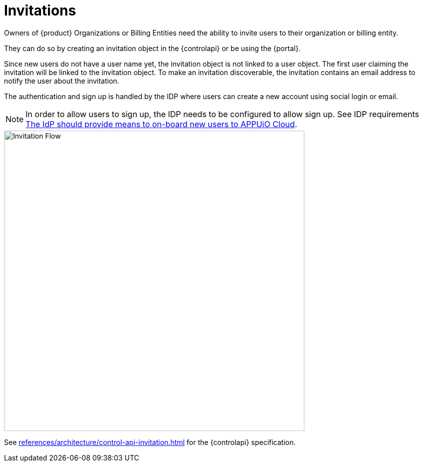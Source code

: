 = Invitations

Owners of {product} Organizations or Billing Entities need the ability to invite users to their organization or billing entity.

They can do so by creating an invitation object in the {controlapi} or be using the {portal}.

Since new users do not have a user name yet, the invitation object is not linked to a user object.
The first user claiming the invitation will be linked to the invitation object.
To make an invitation discoverable, the invitation contains an email address to notify the user about the invitation.

The authentication and sign up is handled by the IDP where users can create a new account using social login or email.

[NOTE]
====
In order to allow users to sign up, the IDP needs to be configured to allow sign up.
See IDP requirements xref:references/architecture/control-api-org-adapter.adoc#idp-provide-onboard[The IdP should provide means to on-board new users to APPUiO Cloud].
====

image::user-invitation-flow.svg[Invitation Flow,600]

See xref:references/architecture/control-api-invitation.adoc[] for the {controlapi} specification.
